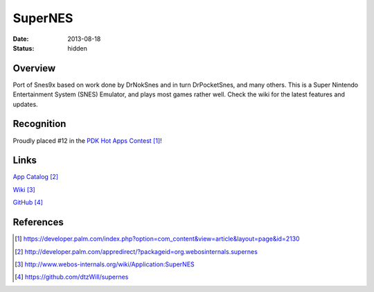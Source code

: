 SuperNES
########

:date: 2013-08-18
:status: hidden

Overview
--------

Port of Snes9x based on work done by DrNokSnes and in turn DrPocketSnes, and
many others.  This is a Super Nintendo Entertainment System (SNES) Emulator,
and plays most games rather well.  Check the wiki for the latest features and
updates.

Recognition
-----------

Proudly placed #12 in the `PDK Hot Apps Contest`_!

.. image:: |filename|/images/pdk_winner.png
  :alt: PDK Hot Apps Winner

Links
-----

`App Catalog`_

`Wiki`_

`GitHub`_

References
----------

.. target-notes::

.. _PDK Hot Apps Contest: https://developer.palm.com/index.php?option=com_content&view=article&layout=page&id=2130
.. _App Catalog: http://developer.palm.com/appredirect/?packageid=org.webosinternals.supernes
.. _Wiki: http://www.webos-internals.org/wiki/Application:SuperNES
.. _GitHub: https://github.com/dtzWill/supernes

